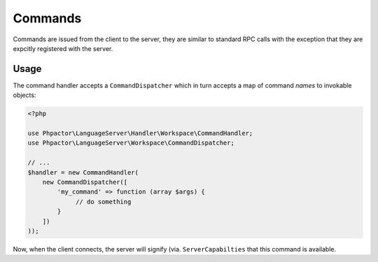 Commands
========

Commands are issued from the client to the server, they are similar
to standard RPC calls with the exception that they are expcitly registered
with the server.

Usage
-----

The command handler accepts a ``CommandDispatcher`` which in turn accepts a
map of command *names* to invokable objects:

.. code-block:: php

    <?php

    use Phpactor\LanguageServer\Handler\Workspace\CommandHandler;
    use Phpactor\LanguageServer\Workspace\CommandDispatcher;

    // ...
    $handler = new CommandHandler(
        new CommandDispatcher([
            'my_command' => function (array $args) {
                 // do something
            }
        ])
    ));

Now, when the client connects, the server will signify (via.
``ServerCapabilties`` that this command is available.
